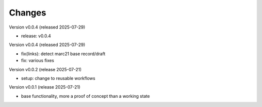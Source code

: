 ..
    Copyright (C) 2024-2025 Graz University of Technology.

    invenio-catalogue-marc21 is free software; you can redistribute it
    and/or modify it under the terms of the MIT License; see LICENSE file for
    more details.

Changes
=======

Version v0.0.4 (released 2025-07-29)

- release: v0.0.4

Version v0.0.4 (released 2025-07-29)

- fix(links): detect marc21 base record/draft
- fix: various fixes


Version v0.0.2 (release 2025-07-21)

- setup: change to reusable workflows


Version v0.0.1 (release 2025-07-21)

- base functionality, more a proof of concept than a working state
